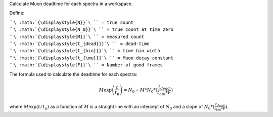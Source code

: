 Calculate Muon deadtime for each spectra in a workspace.

Define:

| `` ``\ :math:`{\displaystyle{N}}`\ `` = true count``
| `` ``\ :math:`{\displaystyle{N_0}}`\ `` = true count at time zero``
| `` ``\ :math:`{\displaystyle{M}}`\ `` = measured count``
| `` ``\ :math:`{\displaystyle{t_{dead}}}`\ `` = dead-time``
| `` ``\ :math:`{\displaystyle{t_{bin}}}`\ `` = time bin width``
| `` ``\ :math:`{\displaystyle{t_{\mu}}}`\ `` = Muon decay constant``
| `` ``\ :math:`{\displaystyle{F}}`\ `` = Number of good frames``

The formula used to calculate the deadtime for each spectra:

.. math:: M\exp \left( \frac{t}{t_{\mu}} \right)=N_0 - M*N_0*(\frac{t_{dead}}{t_{bin}*F})

where :math:`\displaystyle{M\exp ( t/t_{\mu})}` as a function of
:math:`{\displaystyle{M}}` is a straight line with an intercept of
:math:`{\displaystyle{N_0}}` and a slope of
:math:`{\displaystyle{N_0*(\frac{t_{dead}}{t_{bin}*F})}}`.
